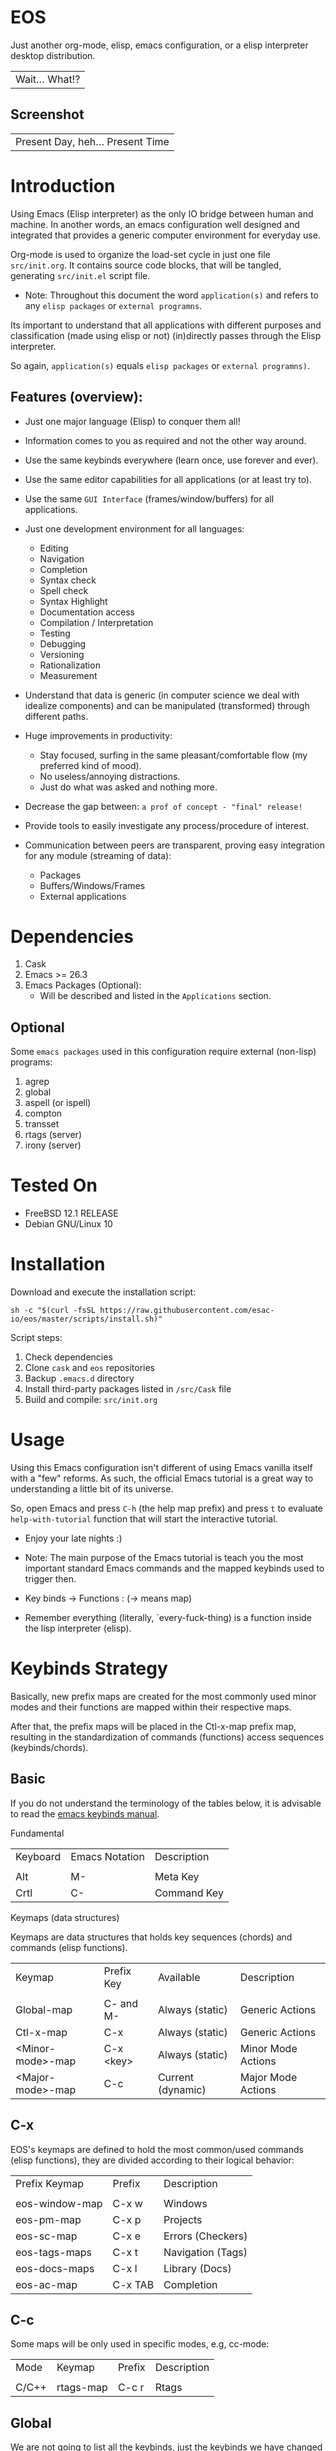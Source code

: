#+author: esac
#+startup: overview
#+property: header-args :comments yes :results silent

* EOS

  Just another org-mode, elisp, emacs configuration,
  or a elisp interpreter desktop distribution.
  | Wait... What!? |

** Screenshot

   #+CAPTION: EMACS OS
   #+NAME:   fig:EOS-screenshot

   [[./assets/eos.png]]

   | Present Day, heh... Present Time |

* Introduction

  Using Emacs (Elisp interpreter) as the only IO bridge
  between human and machine. In another words, an emacs configuration
  well designed and integrated that provides a generic
  computer environment for everyday use.

  Org-mode is used to organize the load-set cycle in
  just one file ~src/init.org~. It contains source code blocks,
  that will be tangled, generating ~src/init.el~ script file.

  * Note: Throughout this document the word =application(s)= and
    refers to any =elisp packages= or =external programns=.

  Its important to understand that all applications with
  different purposes and classification (made using elisp or
  not) (in)directly passes through the Elisp interpreter.

  So again, =application(s)= equals =elisp packages= or =external programns)=.

** Features (overview):

   - Just one major language (Elisp) to conquer them all!
   - Information comes to you as required and not the other way around.
   - Use the same keybinds everywhere (learn once, use forever and ever).

   - Use the same editor capabilities for all applications
     (or at least try to).

   - Use the same =GUI Interface= (frames/window/buffers) for all
     applications.

   - Just one development environment for all languages:
     - Editing
     - Navigation
     - Completion
     - Syntax check
     - Spell check
     - Syntax Highlight
     - Documentation access
     - Compilation / Interpretation
     - Testing
     - Debugging
     - Versioning
     - Rationalization
     - Measurement

   - Understand that data is generic (in computer science we deal
     with idealize components) and can be manipulated (transformed)
     through different paths.

   - Huge improvements in productivity:
     - Stay focused, surfing in the same pleasant/comfortable
       flow (my preferred kind of mood).
     - No useless/annoying distractions.
     - Just do what was asked and nothing more.

   - Decrease the gap between: =a prof of concept - "final" release!=

   - Provide tools to easily investigate any process/procedure of
     interest.

   - Communication between peers are transparent, proving easy
     integration for any module (streaming of data):
     - Packages
     - Buffers/Windows/Frames
     - External applications

* Dependencies

  1. Cask
  2. Emacs >= 26.3
  3. Emacs Packages (Optional):
     - Will be described and listed in the =Applications= section.

** Optional

   Some =emacs packages= used in this configuration require
   external (non-lisp) programs:

   1. agrep
   2. global
   3. aspell (or ispell)
   4. compton
   5. transset
   6. rtags (server)
   7. irony (server)

* Tested On

  - FreeBSD 12.1 RELEASE
  - Debian GNU/Linux 10

* Installation

  Download and execute the installation script:

  #+BEGIN_SRC
     sh -c "$(curl -fsSL https://raw.githubusercontent.com/esac-io/eos/master/scripts/install.sh)"
  #+END_SRC

  Script steps:

  1) Check dependencies
  2) Clone =cask= and =eos= repositories
  3) Backup ~.emacs.d~ directory
  4) Install third-party packages listed in ~/src/Cask~ file
  5) Build and compile: ~src/init.org~

* Usage

  Using this Emacs configuration isn't different of using
  Emacs vanilla itself with a "few" reforms.
  As such, the official Emacs tutorial is a great way to understanding
  a little bit of its universe.

  So, open Emacs and press =C-h= (the help map prefix) and
  press =t= to evaluate ~help-with-tutorial~ function that will
  start the interactive tutorial.

  - Enjoy your late nights :)

  - Note: The main purpose of the Emacs tutorial is teach you
    the most important standard Emacs commands and the mapped
    keybinds used to trigger then.

  - Key binds -> Functions : (-> means map)

  - Remember everything (literally, `every-fuck-thing) is a function inside
    the lisp interpreter (elisp).

* Keybinds Strategy

  Basically, new prefix maps are created for the most commonly
  used minor modes and their functions are mapped within
  their respective maps.

  After that, the prefix maps will be placed in the Ctl-x-map prefix
  map, resulting in the standardization of commands (functions)
  access sequences (keybinds/chords).

** Basic

   If you do not understand the terminology of the tables below,
   it is advisable to read the [[https://www.gnu.org/software/emacs/manual/html_node/emacs/Key-Bindings.html][emacs keybinds manual]].

**** Fundamental

     | Keyboard | Emacs Notation | Description |
     |          |                |             |
     | Alt      | M-             | Meta Key    |
     | Crtl     | C-             | Command Key |

**** Keymaps (data structures)

     Keymaps are data structures that holds key sequences (chords) and
     commands (elisp functions).

     | Keymap           | Prefix Key | Available         | Description        |
     |                  |            |                   |                    |
     | Global-map       | C- and M-  | Always (static)   | Generic Actions    |
     | Ctl-x-map        | C-x        | Always (static)   | Generic Actions    |
     | <Minor-mode>-map | C-x <key>  | Always (static)   | Minor Mode Actions |
     | <Major-mode>-map | C-c        | Current (dynamic) | Major Mode Actions |

** C-x

   EOS's keymaps are defined to hold the most
   common/used commands (elisp functions), they are
   divided according to their logical behavior:

   | Prefix Keymap  | Prefix  | Description       |
   |                |         |                   |
   | eos-window-map | C-x w   | Windows           |
   | eos-pm-map     | C-x p   | Projects          |
   | eos-sc-map     | C-x e   | Errors (Checkers) |
   | eos-tags-maps  | C-x t   | Navigation (Tags) |
   | eos-docs-maps  | C-x l   | Library (Docs)    |
   | eos-ac-map     | C-x TAB | Completion        |

** C-c

   Some maps will be only used in specific modes,
   e.g, cc-mode:

   | Mode  | Keymap    | Prefix | Description |
   |       |           |        |             |
   | C/C++ | rtags-map | C-c r  | Rtags       |

** Global

   We are not going to list all the keybinds, just the keybinds we
   have changed from the standard and some additional ones that we
   think are important.

   Remember that you always can call the functions =C-h k= (describe-key)
   and =C-h b= (describe-bindings) to require this information.

   | Keymap | Keybind | Function                                  |
   | Global | C-a     | eos/move/beginning-of-line                |
   | Global | C-M-v   | scroll-other-window                       |
   | Global | C-M-y   | scroll-other-window-down                  |
   | Global | M-i     | eos/edit/indent-region-or-buffer          |
   | Global | M-c     | comment-or-uncomment-region               |
   | Global | M-j     | eos/edit/duplicate-current-line-or-region |
   | Global | M-n     | eos/edit/move-lines-up                    |
   | Global | M-p     | eos/edit/move-lines-down                  |
   | ...    | ...     | ...                                       |

** Getting help

   To verify what keys are mapped use list-keybindings
   (M-x list-keybindings RET or C-h b), it's possible to restrict
   the search using C-h (or ?) post-fix for a specific map, e.g:

   | Keybind | Description           |
   | C-h C-h | help-map help         |
   | C-c C-h | <major>-mode-map help |
   | C-x C-h | ctl-x-map help        |
   | C-x l ? | <minor>-mode-map help |

** Quality of life

   For the sake of sanity a lot of keys were unbounded resulting
   in a more error prone Emacs usage. See the unbind section at
   ~init.org~ file and comment out your missing chords.

   Note: The `minor-mode-map-alist' was completely cleaned,
   this was proven to be a huge gain on productivity and pain relief.

* Package Management

  Cask is a project management tool for Emacs that helps automate the
  package development cycle; development, dependencies, testing,
  building, packaging and more.

  Cask can also be used to manage dependencies for your
  local Emacs configuration.

  It’s based on a ~Cask~ file, which identifies an Emacs Lisp package,
  provides meta information about the package and
  declares its contents and dependencies.

** Adding Package's Repository

   To add more packages just edit the ~/.emacs.d/Cask~ file, generated
   by installation script.

   To add 'function-args' package, put the code snippet below inside
   the ~Cask~ file.

   #+BEGIN_SRC sh

   (depends-on "function-args")

   #+END_SRC

   Using different source then Melpa is possible thanks to =`depends-on'=
   acceptable fetcher keywords:

   #+BEGIN_SRC sh

   (depends-on "undo-tree"
    :git "http://www.dr-qubit.org/git/undo-tree.git")

   #+END_SRC

   In the first variant, install the package from a package archive,
   optionally requiring a minimum-version. In the second variant,
   install the package from a VCS repository.
   Replace fetcher with any of the following: :git, :bzr, :hg,
   :darcs, :svn or :cvs. The argument is the package's repository URL
   source.

   For more detailed information see [[https://cask.readthedocs.io/en/latest/guide/usage.html][cask's manual]].

** Installing Packages

   To install all packages listed on the ~Cask~ file, use `cask
   install` inside the same directory the ~Cask~ file resides, e.g:

   #+BEGIN_SRC sh

   $ cd ~/emacs.d; cask install

   #+END_SRC

   - Tip: When problems with missing dependencies are encountered
     (usually happens when using fetcher keyword like :git),
     put the dependency code snippet ~(depends-on "missing-dep-package-name")
     above the target package and give `cask install` command another shot.

** Removing Packages

   Manually remove target package directory.
   To find out where the packages were installed, use:

   #+BEGIN_SRC sh

   $ find ~/.emacs.d/.cask -type d -name <package-name>*

   #+END_SRC

   To avoid package re-installation remove (depends-on
   <package-name>) before `cask install` calls.

   Delete package's folder:

   #+BEGIN_SRC emacs-lisp

   $ rm -rf ~/.emacs.d/.cask/26.3/elpa/dashboard-20200225.745

   #+END_SRC

   In this example, dashboard package files will be deleted,
   its configuration will be skipped.

   - TIP: IMPORTANT! Don't forgot to remove both: package's folder and
     repository entry, otherwise the package will continue to be
     installed/loaded.

* Adapt

  If you want to modify any aspects (or extend) this configuration
  without touching the ~/src/init.org~, just edit/add your own elisp code
  at ~/src/adapt.el~, this file is the last thing loaded on
  the ~/src/init.el~ tangled script.

* Applications

  Well like was said, this configuration is used as a desktop
  distribution. The application list (organized by its classification)
  can be found at ~docs/apps.org~ and, of course, its configurations (if any) are
  written in the ~src/init.org~ file.

* Miscellaneous
** Advices

   1. Do one thing and do it well.
   2. If something is bothering you, fix it!
   3. Global behavior aways available and static.
   4. Few keybinds sets.

   5. Repeat keybinds for mode-specific commands
      according to their logical classification.

   6. Use the same action flow logic, for the same class of commands.
      Habits die hard (usability - KISS!).

   7. Use as few modules(packages) as possible and always try to use
      modules already installed on emacs to meet your needs.
      If we can withdraw a module, do so! Most of the time it takes little
      or no effort, and the gain is considerable.
      So be alert to identify these situations!

   8. Prioritize emacs's native packages(builtin) over third-party.
      If any demand comes to light try to resolve with these packages
      first, then third-party packages already installed and
      finally(maybe) the internet. Sometimes a little extension
      on this blotted-packages sets are everything we need to
      bring a new feature to live or resolve a issue.

   9. Successive refinements: in constant refactoring!
      Always improve, do not fear the winds of change!

* FAQ

  - Q: Mac/Windows will be supported any time soon?
  - A: Nope.

  - Q: Why don't you use evil/hydra/which-key/use-package/etc?
  - A: It is not just a matter of taste, it is simply because
    they get in the way disturbing the desired transformation to
    occur, and I prefer a more direct/effective approach.
    Remember that’s the way I think, you can add these modules
    on your own and make your life a little more miserable, be my guess!

  - Q: And what about helm/ivy/counsel/swiper?
  - A: Well, Icomplete its minimal (works very similar to the beloved
    dmenu), builtin, generic, fast, less intrusive, and fulfill
    all my needs, thanks Protesilaos, to bring this
    forgotten package to light!

  - Q: Why won't just use Doom/Centaur/Spacemacs or any other
    distribution?
  - A: Because they are bloated with a lot of (useless) packages,
    its more easy (for me) to adapt Emacs Vanilla and learn Elisp:
    once for all (in progress)!

    "One language to conquer than all!"
    | kernel: Oops |

  - Q: Do you think that everyone who uses Emacs should make their own
    configuration ~init.el~?
  - A: For sure! It's fun like explore mystical dungeons and slay
    some horrible dragons. The reward? Walk over the rotten and stinky
    carrion of your enemies, who were defeated by your will,
    and contemplate the symphony formed by the cry of despair
    whispered by their widows.

  - Q: Pull requests will be accepted in this repository?
  - A: Probably not, Emacs configurations are too personal,
    fork it or copy any snippet of code that you like:
    MIT License, mate!

* References

  1. https://www.gnu.org/software/emacs/manual
  2. http://www.gigamonkeys.com/book
  3. https://github.com/bbatsov/prelude
  4. https://cask.readthedocs.io/en/latest
  5. https://www.gnu.org/software/emacs/manual/html_node/emacs/Keymaps.html
  6. https://github.com/larstvei/dot-emacs/blob/master/init.org
  7. https://gitlab.com/protesilaos/dotfiles/-/blob/master/emacs/.emacs.d/emacs-init.org

* LICENSE
  MIT
* EOF

  #+BEGIN_SRC
  And you don't seem to understand
  A shame you seemed an honest man
  And all the fears you hold so dear
  Will turn to whisper in your ear
  #+END_SRC
  | Duvet, Boa |
